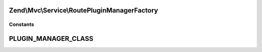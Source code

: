 .. Mvc/Service/RoutePluginManagerFactory.php generated using docpx on 01/30/13 03:32am


Zend\\Mvc\\Service\\RoutePluginManagerFactory
=============================================



Constants
+++++++++

PLUGIN_MANAGER_CLASS
====================


